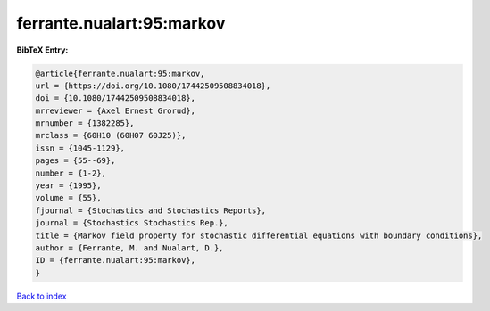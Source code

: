 ferrante.nualart:95:markov
==========================

.. :cite:t:`ferrante.nualart:95:markov`

.. bibliography:: ../../All.bib

**BibTeX Entry:**

.. code-block:: bibtex

   @article{ferrante.nualart:95:markov,
   url = {https://doi.org/10.1080/17442509508834018},
   doi = {10.1080/17442509508834018},
   mrreviewer = {Axel Ernest Grorud},
   mrnumber = {1382285},
   mrclass = {60H10 (60H07 60J25)},
   issn = {1045-1129},
   pages = {55--69},
   number = {1-2},
   year = {1995},
   volume = {55},
   fjournal = {Stochastics and Stochastics Reports},
   journal = {Stochastics Stochastics Rep.},
   title = {Markov field property for stochastic differential equations with boundary conditions},
   author = {Ferrante, M. and Nualart, D.},
   ID = {ferrante.nualart:95:markov},
   }

`Back to index <../index>`_

